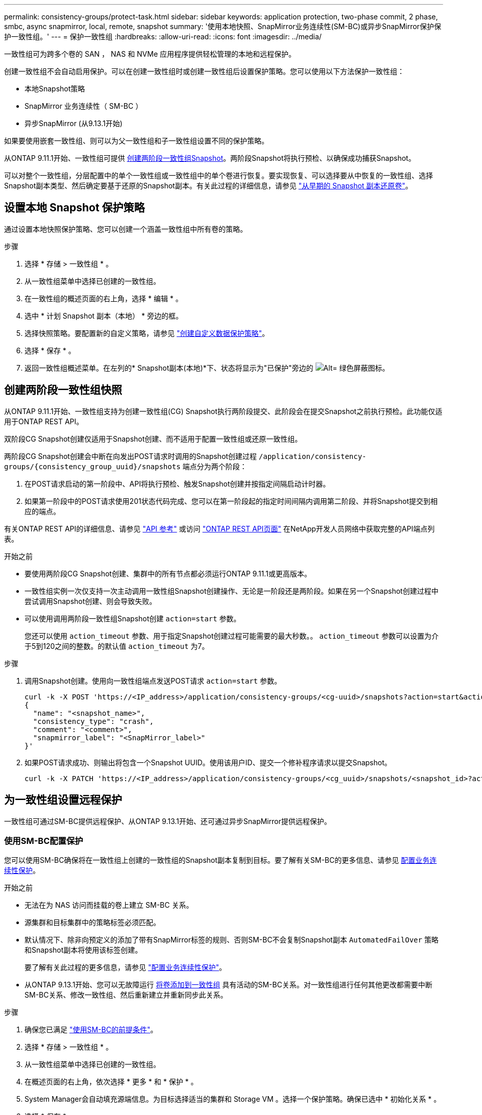 ---
permalink: consistency-groups/protect-task.html 
sidebar: sidebar 
keywords: application protection, two-phase commit, 2 phase, smbc, async snapmirror, local, remote, snapshot 
summary: '使用本地快照、SnapMirror业务连续性(SM-BC)或异步SnapMirror保护保护一致性组。' 
---
= 保护一致性组
:hardbreaks:
:allow-uri-read: 
:icons: font
:imagesdir: ../media/


[role="lead"]
一致性组可为跨多个卷的 SAN ， NAS 和 NVMe 应用程序提供轻松管理的本地和远程保护。

创建一致性组不会自动启用保护。可以在创建一致性组时或创建一致性组后设置保护策略。您可以使用以下方法保护一致性组：

* 本地Snapshot策略
* SnapMirror 业务连续性（ SM-BC ）
* 异步SnapMirror (从9.13.1开始)


如果要使用嵌套一致性组、则可以为父一致性组和子一致性组设置不同的保护策略。

从ONTAP 9.11.1开始、一致性组可提供 <<two-phase,创建两阶段一致性组Snapshot>>。两阶段Snapshot将执行预检、以确保成功捕获Snapshot。

可以对整个一致性组，分层配置中的单个一致性组或一致性组中的单个卷进行恢复。要实现恢复、可以选择要从中恢复的一致性组、选择Snapshot副本类型、然后确定要基于还原的Snapshot副本。有关此过程的详细信息，请参见 link:../task_dp_restore_from_vault.html["从早期的 Snapshot 副本还原卷"]。



== 设置本地 Snapshot 保护策略

通过设置本地快照保护策略、您可以创建一个涵盖一致性组中所有卷的策略。

.步骤
. 选择 * 存储 > 一致性组 * 。
. 从一致性组菜单中选择已创建的一致性组。
. 在一致性组的概述页面的右上角，选择 * 编辑 * 。
. 选中 * 计划 Snapshot 副本（本地） * 旁边的框。
. 选择快照策略。要配置新的自定义策略，请参见 link:../task_dp_create_custom_data_protection_policies.html["创建自定义数据保护策略"]。
. 选择 * 保存 * 。
. 返回一致性组概述菜单。在左列的* Snapshot副本(本地)*下、状态将显示为"已保护"旁边的 image:../media/icon_shield.png["Alt= 绿色屏蔽图标"]。




== 创建两阶段一致性组快照

从ONTAP 9.11.1开始、一致性组支持为创建一致性组(CG) Snapshot执行两阶段提交、此阶段会在提交Snapshot之前执行预检。此功能仅适用于ONTAP REST API。

双阶段CG Snapshot创建仅适用于Snapshot创建、而不适用于配置一致性组或还原一致性组。

两阶段CG Snapshot创建会中断在向发出POST请求时调用的Snapshot创建过程 `/application/consistency-groups/{consistency_group_uuid}/snapshots` 端点分为两个阶段：

. 在POST请求启动的第一阶段中、API将执行预检、触发Snapshot创建并按指定间隔启动计时器。
. 如果第一阶段中的POST请求使用201状态代码完成、您可以在第一阶段起的指定时间间隔内调用第二阶段、并将Snapshot提交到相应的端点。


有关ONTAP REST API的详细信息、请参见 link:https://docs.netapp.com/us-en/ontap-automation/reference/api_reference.html["API 参考"^] 或访问 link:https://devnet.netapp.com/restapi.php["ONTAP REST API页面"^] 在NetApp开发人员网络中获取完整的API端点列表。

.开始之前
* 要使用两阶段CG Snapshot创建、集群中的所有节点都必须运行ONTAP 9.11.1或更高版本。
* 一致性组实例一次仅支持一次主动调用一致性组Snapshot创建操作、无论是一阶段还是两阶段。如果在另一个Snapshot创建过程中尝试调用Snapshot创建、则会导致失败。
* 可以使用调用两阶段一致性组Snapshot创建 `action=start` 参数。
+
您还可以使用 `action_timeout` 参数、用于指定Snapshot创建过程可能需要的最大秒数。。 `action_timeout` 参数可以设置为介于5到120之间的整数。的默认值 `action_timeout` 为7。



.步骤
. 调用Snapshot创建。使用向一致性组端点发送POST请求 `action=start` 参数。
+
[source, curl]
----
curl -k -X POST 'https://<IP_address>/application/consistency-groups/<cg-uuid>/snapshots?action=start&action_timeout=7' -H "accept: application/hal+json" -H "content-type: application/json" -d '
{
  "name": "<snapshot_name>",
  "consistency_type": "crash",
  "comment": "<comment>",
  "snapmirror_label": "<SnapMirror_label>"
}'
----
. 如果POST请求成功、则输出将包含一个Snapshot UUID。使用该用户ID、提交一个修补程序请求以提交Snapshot。
+
[source, curl]
----
curl -k -X PATCH 'https://<IP_address>/application/consistency-groups/<cg_uuid>/snapshots/<snapshot_id>?action=commit' -H "accept: application/hal+json" -H "content-type: application/json"
----




== 为一致性组设置远程保护

一致性组可通过SM-BC提供远程保护、从ONTAP 9.13.1开始、还可通过异步SnapMirror提供远程保护。



=== 使用SM-BC配置保护

您可以使用SM-BC确保将在一致性组上创建的一致性组的Snapshot副本复制到目标。要了解有关SM-BC的更多信息、请参见 xref:../task_san_configure_protection_for_business_continuity.html[配置业务连续性保护]。

.开始之前
* 无法在为 NAS 访问而挂载的卷上建立 SM-BC 关系。
* 源集群和目标集群中的策略标签必须匹配。
* 默认情况下、除非向预定义的添加了带有SnapMirror标签的规则、否则SM-BC不会复制Snapshot副本 `AutomatedFailOver` 策略和Snapshot副本将使用该标签创建。
+
要了解有关此过程的更多信息，请参见 link:../task_san_configure_protection_for_business_continuity.html["配置业务连续性保护"]。

* 从ONTAP 9.13.1开始、您可以无故障运行 xref:modify-task.html#add-volumes-to-a-consistency-group[将卷添加到一致性组] 具有活动的SM-BC关系。对一致性组进行任何其他更改都需要中断SM-BC关系、修改一致性组、然后重新建立并重新同步此关系。


.步骤
. 确保您已满足 link:../smbc/smbc_plan_prerequisites.html["使用SM-BC的前提条件"]。
. 选择 * 存储 > 一致性组 * 。
. 从一致性组菜单中选择已创建的一致性组。
. 在概述页面的右上角，依次选择 * 更多 * 和 * 保护 * 。
. System Manager会自动填充源端信息。为目标选择适当的集群和 Storage VM 。选择一个保护策略。确保已选中 * 初始化关系 * 。
. 选择 * 保存 * 。
. 此一致性组需要初始化和同步。返回到*一致性组*菜单，确认同步已成功完成。此时将显示*SnapMirror (远程)*状态 `Protected` 旁边 image:../media/icon_shield.png["Alt= 绿色屏蔽图标"]。




=== 配置异步SnapMirror保护

从ONTAP 9.13.1开始、您可以为单个一致性组配置异步SnapMirror保护。

.开始之前
* 异步SnapMirror保护仅适用于单个一致性组。分层一致性组不支持此功能。要将分层一致性组转换为单个一致性组、请参见 xref:modify-geometry-task.html[修改一致性组架构]。
* xref:../data-protection/supported-deployment-config-concept.html[级联部署] SM-BC不支持。
* 源集群和目标集群中的策略标签必须匹配。
* 您可以无干扰地运行 xref:modify-task.html#add-volumes-to-a-consistency-group[将卷添加到一致性组] 具有活动的异步SnapMirror关系。对一致性组进行任何其他更改都需要中断SnapMirror关系、修改一致性组、然后重新建立并重新同步此关系。
* 如果已为多个卷配置异步SnapMirror保护关系、则可以将这些卷转换为一致性组、同时保留现有Snapshot。成功转换卷：
* 卷必须具有一个通用Snapshot副本。
* 您必须中断现有的SnapMirror关系、 xref:configure-task.html[将卷添加到单个一致性组]，然后使用以下工作流重新同步此关系。


.步骤
. 从目标集群中、选择*存储>一致性组*。
. 从一致性组菜单中选择已创建的一致性组。
. 在概述页面的右上角，依次选择 * 更多 * 和 * 保护 * 。
. System Manager会自动填充源端信息。为目标选择适当的集群和 Storage VM 。选择一个保护策略。确保已选中 * 初始化关系 * 。
+
选择异步策略时，可以选择**覆盖传输日程**。

. 选择 * 保存 * 。
. 此一致性组需要初始化和同步。返回到*一致性组*菜单，确认同步已成功完成。此时将显示*SnapMirror (远程)*状态 `Protected` 旁边 image:../media/icon_shield.png["Alt= 绿色屏蔽图标"]。




== 可视化关系

System Manager会在*保护>关系*菜单下显示LUN映射。选择源关系时， System Manager 将显示源关系的可视化视图。通过选择卷，您可以深入了解这些关系，以查看包含的 LUN 以及启动程序组关系的列表。此信息可从单个卷视图中作为Excel工作簿下载；下载操作将在后台运行。

.相关信息
* link:clone-task.html["克隆一致性组"]
* link:../task_dp_configure_snapshot.html["配置 Snapshot 副本"]
* link:../task_dp_create_custom_data_protection_policies.html["创建自定义数据保护策略"]
* link:../task_dp_recover_snapshot.html["从 Snapshot 副本恢复"]
* link:../task_dp_restore_from_vault.html["从早期的 Snapshot 副本还原卷"]
* link:../smbc/index.html["SM-BC概述"]
* link:https://docs.netapp.com/us-en/ontap-automation/["ONTAP 自动化文档"^]
* xref:../data-protection/snapmirror-disaster-recovery-concept.html[异步 SnapMirror 灾难恢复基础知识]

